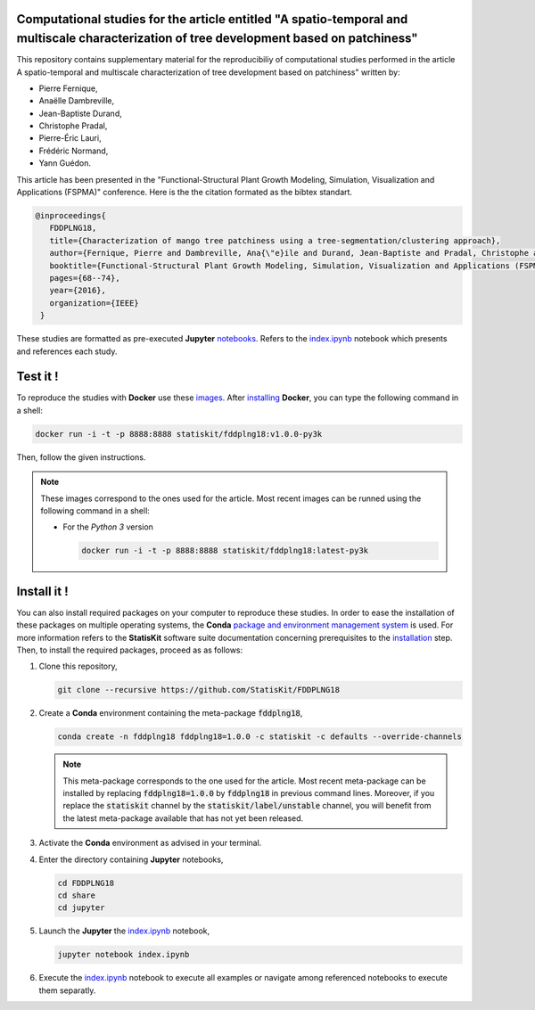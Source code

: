 .. image:: https://img.shields.io/badge/License-Apache%202.0-yellow.svg
   :target: https://opensource.org/licenses/Apache-2.0
   
.. image:: https://travis-ci.org/StatisKit/FDDPLNG18.svg?branch=master
   :target: https://travis-ci.org/StatisKit/FDDPLNG18
  
.. image:: https://ci.appveyor.com/api/projects/status/bwc7elajp21arif0/branch/master?svg=true
   :target: https://ci.appveyor.com/project/pfernique/FDDPLNG18/branch/master

Computational studies for the article entitled "A spatio-temporal and multiscale characterization of tree development based on patchiness"
==========================================================================================================================================

This repository contains supplementary material for the reproducibiliy of computational studies performed in the article A spatio-temporal and multiscale characterization of tree development based on patchiness" written by:

* Pierre Fernique,
* Anaëlle Dambreville,
* Jean-Baptiste Durand,
* Christophe Pradal,
* Pierre-Éric Lauri,
* Frédéric Normand,
* Yann Guédon.

This article has been presented in the "Functional-Structural Plant Growth Modeling, Simulation, Visualization and Applications (FSPMA)" conference.
Here is the the citation formated as the bibtex standart.

.. code-block:: bibtex

   @inproceedings{
      FDDPLNG18,
      title={Characterization of mango tree patchiness using a tree-segmentation/clustering approach},
      author={Fernique, Pierre and Dambreville, Ana{\"e}ile and Durand, Jean-Baptiste and Pradal, Christophe and Lauri, Pierre-{\'E}ric and Normand, Fr{\'e}d{\'e}ric and Gu{\'e}don, Yann},
      booktitle={Functional-Structural Plant Growth Modeling, Simulation, Visualization and Applications (FSPMA), International Conference on},
      pages={68--74},
      year={2016},
      organization={IEEE}
    }

These studies are formatted as pre-executed **Jupyter** `notebooks <https://jupyter.readthedocs.io/en/latest/index.html>`_.
Refers to the `index.ipynb <share/jupyter/index.ipynb>`_ notebook which presents and references each study.

Test it !
=========

To reproduce the studies with **Docker** use these `images <https://hub.docker.com/r/statiskit/fddplng18/tags>`_.
After `installing <https://docs.docker.com/engine/installation/>`_ **Docker**, you can type the following command in a shell:

.. code-block:: console

   docker run -i -t -p 8888:8888 statiskit/fddplng18:v1.0.0-py3k
  
Then, follow the given instructions.
  
.. note::

    These images correspond to the ones used for the article.
    Most recent images can be runned using the following command in a shell:

    * For the *Python 3* version 

      .. code-block:: console

        docker run -i -t -p 8888:8888 statiskit/fddplng18:latest-py3k
    
Install it !
============
  
You can also install required packages on your computer to reproduce these studies.
In order to ease the installation of these packages on multiple operating systems, the **Conda** `package and environment management system <https://conda.io/docs/>`_ is used.
For more information refers to the **StatisKit** software suite documentation concerning prerequisites to the `installation <http://statiskit.readthedocs.io/en/latest/user/install_it.html>`_ step.
Then, to install the required packages, proceed as as follows:

1. Clone this repository,

   .. code:: console
   
     git clone --recursive https://github.com/StatisKit/FDDPLNG18
     
2. Create a **Conda** environment containing the meta-package :code:`fddplng18`,
       
   .. code:: console

      conda create -n fddplng18 fddplng18=1.0.0 -c statiskit -c defaults --override-channels

   .. note::

     This meta-package corresponds to the one used for the article.
     Most recent meta-package can be installed by replacing :code:`fddplng18=1.0.0` by :code:`fddplng18` in previous command lines.
     Moreover, if you replace the :code:`statiskit` channel by the :code:`statiskit/label/unstable` channel, you will benefit from the latest meta-package available that has not yet been released.
     
3. Activate the **Conda** environment as advised in your terminal.

4. Enter the directory containing **Jupyter** notebooks,

   .. code:: console
   
     cd FDDPLNG18
     cd share
     cd jupyter
     
5. Launch the **Jupyter** the `index.ipynb <jupyter/index.ipynb>`_ notebook,

   .. code:: console

     jupyter notebook index.ipynb
     
6. Execute the `index.ipynb <share/jupyter/index.ipynb>`_ notebook to execute all examples or navigate among referenced notebooks to execute them separatly.